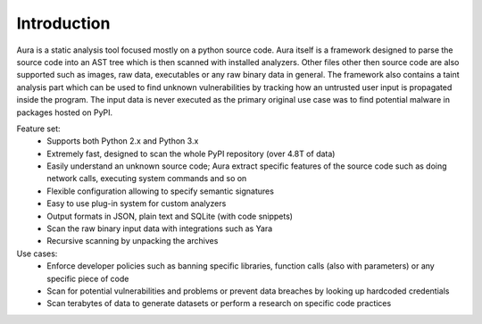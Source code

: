 Introduction
============

.. mdinclude:: ../../README.md

Aura is a static analysis tool focused mostly on a python source code. Aura itself is a framework designed to parse the source code into an AST tree which is then scanned with installed analyzers. Other files other then source code are also supported such as images, raw data, executables or any raw binary data in general. The framework also contains a taint analysis part which can be used to find unknown vulnerabilities by tracking how an untrusted user input is propagated inside the program. The input data is never executed as the primary original use case was to find potential malware in packages hosted on PyPI.


Feature set:
    * Supports both Python 2.x and Python 3.x
    * Extremely fast, designed to scan the whole PyPI repository (over 4.8T of data)
    * Easily understand an unknown source code; Aura extract specific features of the source code such as doing network calls, executing system commands and so on
    * Flexible configuration allowing to specify semantic signatures
    * Easy to use plug-in system for custom analyzers
    * Output formats in JSON, plain text and SQLite (with code snippets)
    * Scan the raw binary input data with integrations such as Yara
    * Recursive scanning by unpacking the archives


Use cases:
    * Enforce developer policies such as banning specific libraries, function calls (also with parameters) or any specific piece of code
    * Scan for potential vulnerabilities and problems or prevent data breaches by looking up hardcoded credentials
    * Scan terabytes of data to generate datasets or perform a research on specific code practices
